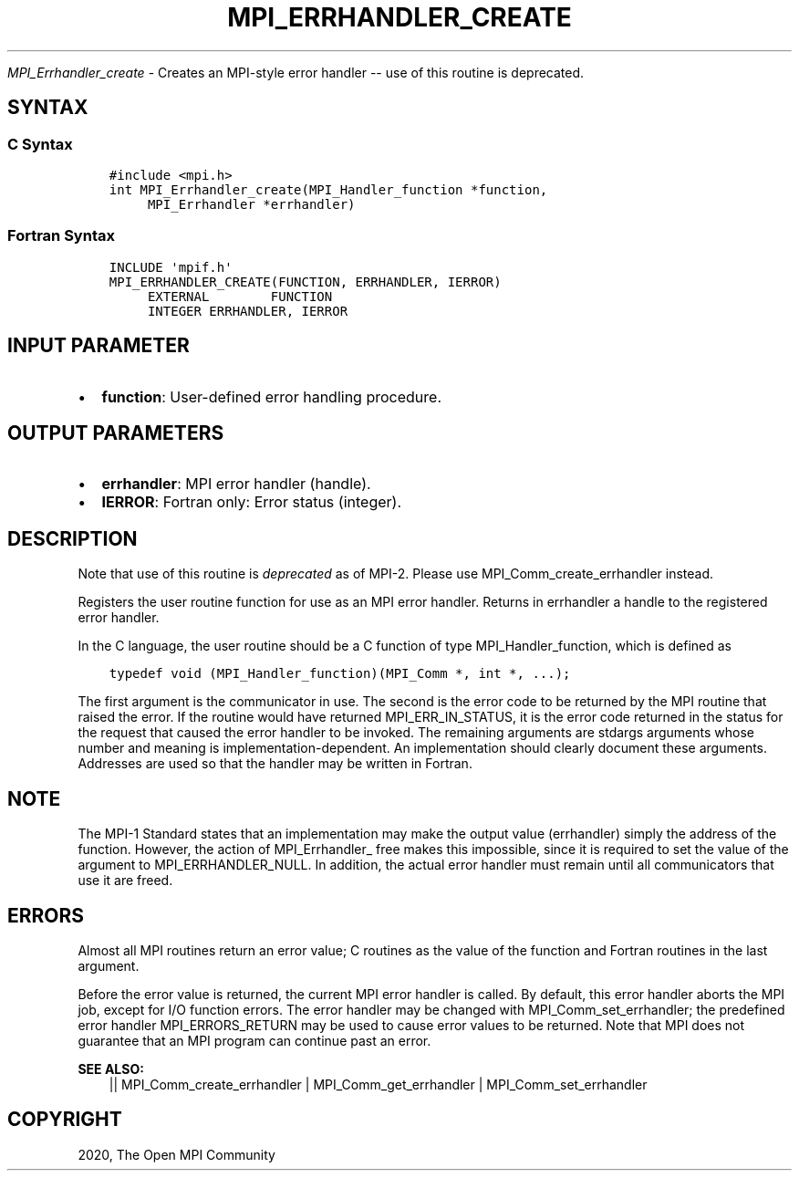 .\" Man page generated from reStructuredText.
.
.TH "MPI_ERRHANDLER_CREATE" "3" "Jan 03, 2022" "" "Open MPI"
.
.nr rst2man-indent-level 0
.
.de1 rstReportMargin
\\$1 \\n[an-margin]
level \\n[rst2man-indent-level]
level margin: \\n[rst2man-indent\\n[rst2man-indent-level]]
-
\\n[rst2man-indent0]
\\n[rst2man-indent1]
\\n[rst2man-indent2]
..
.de1 INDENT
.\" .rstReportMargin pre:
. RS \\$1
. nr rst2man-indent\\n[rst2man-indent-level] \\n[an-margin]
. nr rst2man-indent-level +1
.\" .rstReportMargin post:
..
.de UNINDENT
. RE
.\" indent \\n[an-margin]
.\" old: \\n[rst2man-indent\\n[rst2man-indent-level]]
.nr rst2man-indent-level -1
.\" new: \\n[rst2man-indent\\n[rst2man-indent-level]]
.in \\n[rst2man-indent\\n[rst2man-indent-level]]u
..
.sp
\fI\%MPI_Errhandler_create\fP \- Creates an MPI\-style error handler \-\- use of
this routine is deprecated.
.SH SYNTAX
.SS C Syntax
.INDENT 0.0
.INDENT 3.5
.sp
.nf
.ft C
#include <mpi.h>
int MPI_Errhandler_create(MPI_Handler_function *function,
     MPI_Errhandler *errhandler)
.ft P
.fi
.UNINDENT
.UNINDENT
.SS Fortran Syntax
.INDENT 0.0
.INDENT 3.5
.sp
.nf
.ft C
INCLUDE \(aqmpif.h\(aq
MPI_ERRHANDLER_CREATE(FUNCTION, ERRHANDLER, IERROR)
     EXTERNAL        FUNCTION
     INTEGER ERRHANDLER, IERROR
.ft P
.fi
.UNINDENT
.UNINDENT
.SH INPUT PARAMETER
.INDENT 0.0
.IP \(bu 2
\fBfunction\fP: User\-defined error handling procedure.
.UNINDENT
.SH OUTPUT PARAMETERS
.INDENT 0.0
.IP \(bu 2
\fBerrhandler\fP: MPI error handler (handle).
.IP \(bu 2
\fBIERROR\fP: Fortran only: Error status (integer).
.UNINDENT
.SH DESCRIPTION
.sp
Note that use of this routine is \fIdeprecated\fP as of MPI\-2. Please use
MPI_Comm_create_errhandler instead.
.sp
Registers the user routine function for use as an MPI error handler.
Returns in errhandler a handle to the registered error handler.
.sp
In the C language, the user routine should be a C function of type
MPI_Handler_function, which is defined as
.INDENT 0.0
.INDENT 3.5
.sp
.nf
.ft C
typedef void (MPI_Handler_function)(MPI_Comm *, int *, ...);
.ft P
.fi
.UNINDENT
.UNINDENT
.sp
The first argument is the communicator in use. The second is the error
code to be returned by the MPI routine that raised the error. If the
routine would have returned MPI_ERR_IN_STATUS, it is the error code
returned in the status for the request that caused the error handler to
be invoked. The remaining arguments are stdargs arguments whose number
and meaning is implementation\-dependent. An implementation should
clearly document these arguments. Addresses are used so that the handler
may be written in Fortran.
.SH NOTE
.sp
The MPI\-1 Standard states that an implementation may make the output
value (errhandler) simply the address of the function. However, the
action of MPI_Errhandler_ free makes this impossible, since it is
required to set the value of the argument to MPI_ERRHANDLER_NULL. In
addition, the actual error handler must remain until all communicators
that use it are freed.
.SH ERRORS
.sp
Almost all MPI routines return an error value; C routines as the value
of the function and Fortran routines in the last argument.
.sp
Before the error value is returned, the current MPI error handler is
called. By default, this error handler aborts the MPI job, except for
I/O function errors. The error handler may be changed with
MPI_Comm_set_errhandler; the predefined error handler MPI_ERRORS_RETURN
may be used to cause error values to be returned. Note that MPI does not
guarantee that an MPI program can continue past an error.
.sp
\fBSEE ALSO:\fP
.INDENT 0.0
.INDENT 3.5
|| MPI_Comm_create_errhandler | MPI_Comm_get_errhandler | MPI_Comm_set_errhandler
.UNINDENT
.UNINDENT
.SH COPYRIGHT
2020, The Open MPI Community
.\" Generated by docutils manpage writer.
.
